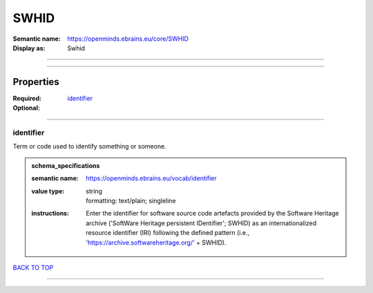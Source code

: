 #####
SWHID
#####

:Semantic name: https://openminds.ebrains.eu/core/SWHID

:Display as: Swhid


------------

------------

Properties
##########

:Required: `identifier <identifier_heading_>`_
:Optional:

------------

.. _identifier_heading:

**********
identifier
**********

Term or code used to identify something or someone.

.. admonition:: schema_specifications

   :semantic name: https://openminds.ebrains.eu/vocab/identifier
   :value type: | string
                | formatting: text/plain; singleline
   :instructions: Enter the identifier for software source code artefacts provided by the Software Heritage archive ('SoftWare Heritage persistent IDentifier'; SWHID) as an internationalized resource identifier (IRI) following the defined pattern (i.e., 'https://archive.softwareheritage.org/' + SWHID).

`BACK TO TOP <SWHID_>`_

------------

